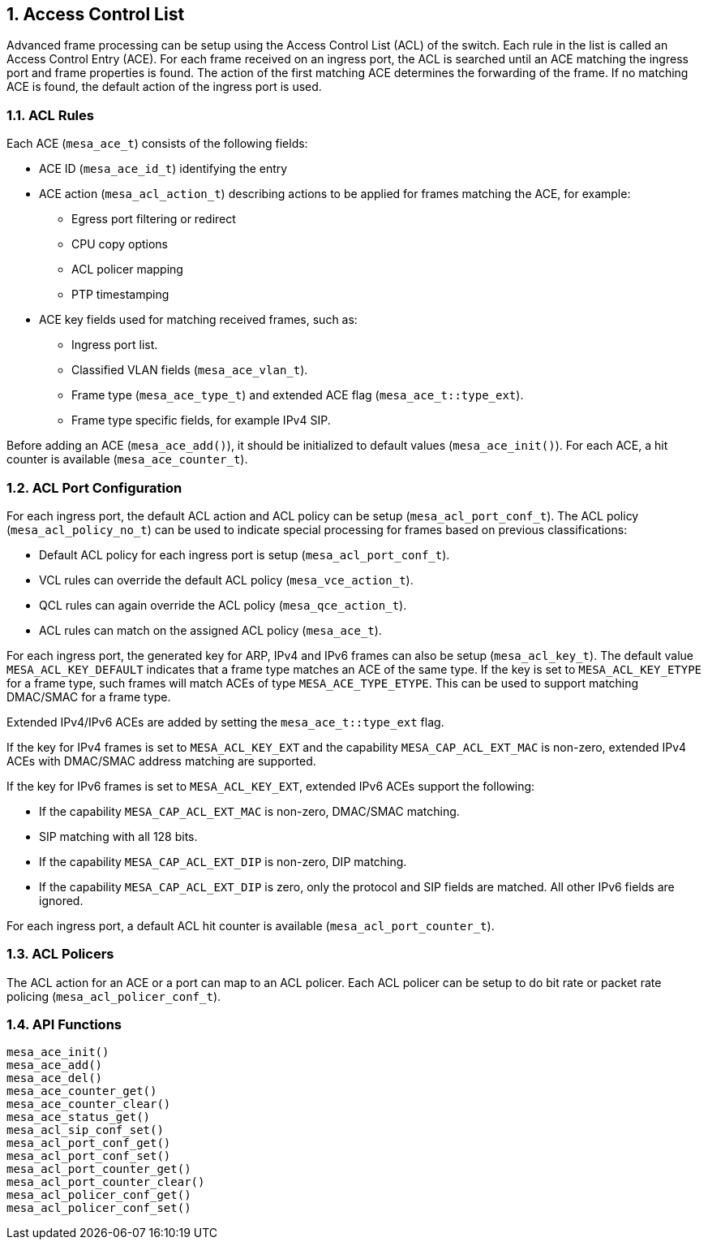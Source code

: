 :sectnums:
== Access Control List

Advanced frame processing can be setup using the Access Control List (ACL) of the switch.
Each rule in the list is called an Access Control Entry (ACE). For each frame received on an ingress port,
the ACL is searched until an ACE matching the ingress port and frame properties is found.
The action of the first matching ACE determines the forwarding of the frame. If no matching ACE is found,
the default action of the ingress port is used.

=== ACL Rules
Each ACE (`mesa_ace_t`) consists of the following fields:

* ACE ID (`mesa_ace_id_t`) identifying the entry
* ACE action (`mesa_acl_action_t`) describing actions to be applied for frames matching the ACE, for example:
** Egress port filtering or redirect
** CPU copy options
** ACL policer mapping
** PTP timestamping
* ACE key fields used for matching received frames, such as:
** Ingress port list.
** Classified VLAN fields (`mesa_ace_vlan_t`).
** Frame type (`mesa_ace_type_t`) and extended ACE flag (`mesa_ace_t::type_ext`).
** Frame type specific fields, for example IPv4 SIP. 

Before adding an ACE (`mesa_ace_add()`), it should be initialized to default values (`mesa_ace_init()`). 
For each ACE, a hit counter is available (`mesa_ace_counter_t`).

=== ACL Port Configuration
For each ingress port, the default ACL action and ACL policy can be setup (`mesa_acl_port_conf_t`).
The ACL policy (`mesa_acl_policy_no_t`) can be used to indicate special processing for frames based on previous classifications:

* Default ACL policy for each ingress port is setup (`mesa_acl_port_conf_t`).
* VCL rules can override the default ACL policy (`mesa_vce_action_t`).
* QCL rules can again override the ACL policy (`mesa_qce_action_t`).
* ACL rules can match on the assigned ACL policy (`mesa_ace_t`).

For each ingress port, the generated key for ARP, IPv4 and IPv6 frames can also be setup (`mesa_acl_key_t`).
The default value `MESA_ACL_KEY_DEFAULT` indicates that a frame type matches an ACE of the same type.
If the key is set to `MESA_ACL_KEY_ETYPE` for a frame type, such frames will match ACEs of type `MESA_ACE_TYPE_ETYPE`.
This can be used to support matching DMAC/SMAC for a frame type.

Extended IPv4/IPv6 ACEs are added by setting the `mesa_ace_t::type_ext` flag.

If the key for IPv4 frames is set to `MESA_ACL_KEY_EXT` and the capability `MESA_CAP_ACL_EXT_MAC` is non-zero,
extended IPv4 ACEs with DMAC/SMAC address matching are supported.

If the key for IPv6 frames is set to `MESA_ACL_KEY_EXT`, extended IPv6 ACEs support the following:

* If the capability `MESA_CAP_ACL_EXT_MAC` is non-zero, DMAC/SMAC matching.
* SIP matching with all 128 bits.
* If the capability `MESA_CAP_ACL_EXT_DIP` is non-zero, DIP matching.
* If the capability `MESA_CAP_ACL_EXT_DIP` is zero, only the protocol and SIP fields are matched. All other IPv6 fields are ignored.

For each ingress port, a default ACL hit counter is available (`mesa_acl_port_counter_t`).

=== ACL Policers
The ACL action for an ACE or a port can map to an ACL policer. Each ACL policer can be setup to do bit rate or packet rate policing (`mesa_acl_policer_conf_t`).

=== API Functions
`mesa_ace_init()` +
`mesa_ace_add()` +
`mesa_ace_del()` +
`mesa_ace_counter_get()` +
`mesa_ace_counter_clear()` +
`mesa_ace_status_get()` +
`mesa_acl_sip_conf_set()` +
`mesa_acl_port_conf_get()` +
`mesa_acl_port_conf_set()` +
`mesa_acl_port_counter_get()` +
`mesa_acl_port_counter_clear()` +
`mesa_acl_policer_conf_get()` +
`mesa_acl_policer_conf_set()`

